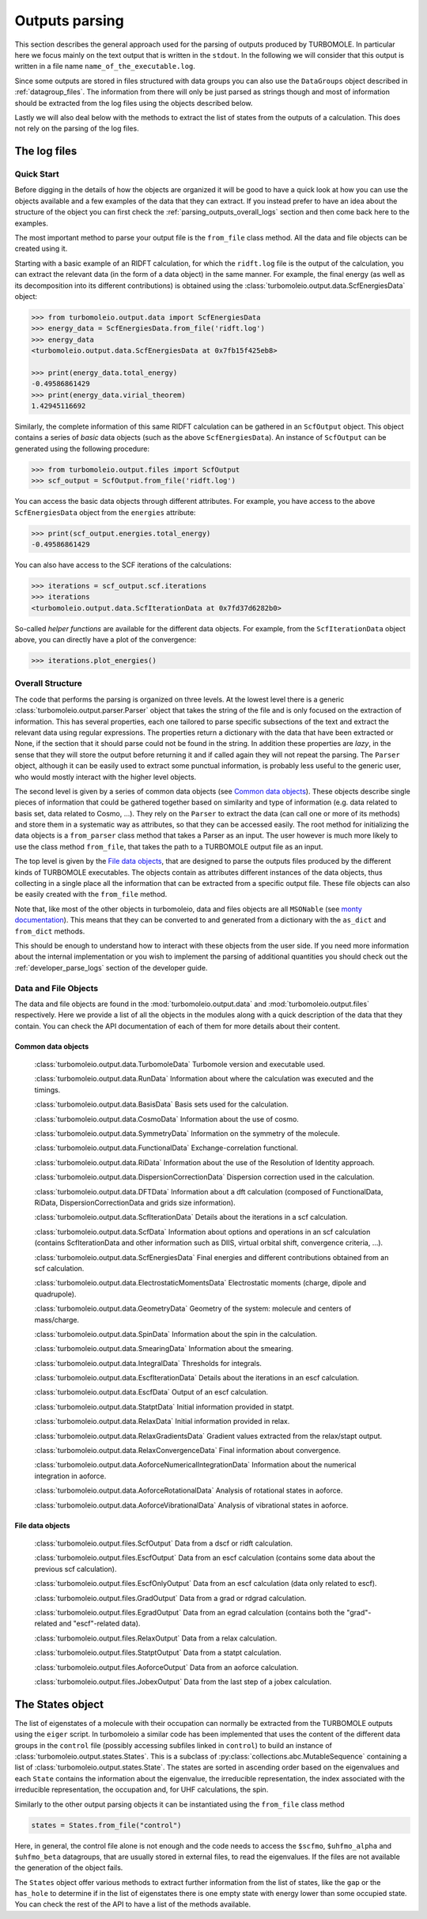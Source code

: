 .. _parsing_outputs:

===============
Outputs parsing
===============

This section describes the general approach used for the parsing of outputs produced by TURBOMOLE.
In particular here we focus mainly on the text output that is written in the ``stdout``. In the following
we will consider that this output is written in a file name ``name_of_the_executable.log``.

Since some outputs are stored in files structured with data groups you can also use the ``DataGroups``
object described in :ref:`datagroup_files`. The information from there will only be just parsed as
strings though and most of information should be extracted from the log files using the objects
described below.

Lastly we will also deal below with the methods to extract the list of states from the outputs of
a calculation. This does not rely on the parsing of the log files.

The log files
=============

Quick Start
-----------

Before digging in the details of how the objects are organized it will be good to have a quick look
at how you can use the objects available and a few examples of the data that they can extract.
If you instead prefer to have an idea about the structure of the object you can first
check the :ref:`parsing_outputs_overall_logs` section and then come back here to the examples.

The most important method to parse your output file is the ``from_file`` class method. All the data
and file objects can be created using it.

Starting with a basic example of an RIDFT calculation, for which the ``ridft.log`` file is the
output of the calculation, you can extract the relevant data (in the form of a data object) in
the same manner. For example, the final energy (as well as its decomposition into its different
contributions) is obtained using the :class:`turbomoleio.output.data.ScfEnergiesData` object:

.. code-block:: python

    >>> from turbomoleio.output.data import ScfEnergiesData
    >>> energy_data = ScfEnergiesData.from_file('ridft.log')
    >>> energy_data
    <turbomoleio.output.data.ScfEnergiesData at 0x7fb15f425eb8>

    >>> print(energy_data.total_energy)
    -0.49586861429
    >>> print(energy_data.virial_theorem)
    1.42945116692

Similarly, the complete information of this same RIDFT calculation can be gathered in an ``ScfOutput``
object. This object contains a series of *basic* data objects (such as the above ``ScfEnergiesData``).
An instance of ``ScfOutput`` can be generated using the following procedure:

.. code-block:: python

    >>> from turbomoleio.output.files import ScfOutput
    >>> scf_output = ScfOutput.from_file('ridft.log')

You can access the basic data objects through different attributes. For example, you have access
to the above ``ScfEnergiesData`` object from the ``energies`` attribute:

.. code-block:: python

    >>> print(scf_output.energies.total_energy)
    -0.49586861429

You can also have access to the SCF iterations of the calculations:

.. code-block:: python

    >>> iterations = scf_output.scf.iterations
    >>> iterations
    <turbomoleio.output.data.ScfIterationData at 0x7fd37d6282b0>

So-called *helper functions* are available for the different data objects. For example, from
the ``ScfIterationData`` object above, you can directly have a plot of the convergence:

.. code-block:: python

    >>> iterations.plot_energies()

.. figure:: _static/scf_iterations.png
    :width: 500px
    :align: center
    :alt: scf iterations

.. _parsing_outputs_overall_logs:

Overall Structure
-----------------

The code that performs the parsing is organized on three levels.
At the lowest level there is a generic :class:`turbomoleio.output.parser.Parser` object that
takes the string of the file and is only focused on the extraction of information.
This has several properties, each one tailored to parse specific subsections of the text and extract the relevant data
using regular expressions. The properties return a dictionary with the data that have
been extracted or None, if the section that it should parse could not be found in the string.
In addition these properties are *lazy*, in the sense that they will store the output before returning it
and if called again they will not repeat the parsing.
The ``Parser`` object, although it can be easily used to extract some punctual information, is probably less
useful to the generic user, who would mostly interact with the higher level objects.

The second level is given by a series of common data objects (see `Common data objects`_). These objects
describe single pieces of information that could be gathered together based on similarity and
type of information (e.g. data related to basis set, data related to Cosmo, ...).
They rely on the ``Parser`` to extract the data (can call one or more of its methods) and store them
in a systematic way as attributes, so that they can be accessed easily.
The root method for initializing the data objects is a ``from_parser`` class method that takes a Parser as an input.
The user however is much more likely to use the class method ``from_file``, that takes the path to a
TURBOMOLE output file as an input.

The top level is given by the `File data objects`_, that are designed to parse the outputs files
produced by the different kinds of TURBOMOLE executables. The objects contain as attributes different
instances of the data objects, thus collecting in a single place all the information that can be
extracted from a specific output file. These file objects can also be easily created with the
``from_file`` method.

Note that, like most of the other objects in turbomoleio, data and files objects are all ``MSONable``
(see `monty documentation <http://guide.materialsvirtuallab.org/monty/>`_). This means that they
can be converted to and generated from a dictionary with the ``as_dict`` and ``from_dict`` methods.

This should be enough to understand how to interact with these objects from the user side. If you
need more information about the internal implementation or you wish to implement the parsing
of additional quantities you should check out the :ref:`developer_parse_logs` section of the developer guide.


Data and File Objects
---------------------

The data and file objects are found in the :mod:`turbomoleio.output.data` and :mod:`turbomoleio.output.files`
respectively. Here we provide a list of all the objects in the modules along with a quick description
of the data that they contain. You can check the API documentation of each of them for more details
about their content.

Common data objects
^^^^^^^^^^^^^^^^^^^

    :class:`turbomoleio.output.data.TurbomoleData` Turbomole version and executable used.

    :class:`turbomoleio.output.data.RunData` Information about where the calculation was executed and the timings.

    :class:`turbomoleio.output.data.BasisData` Basis sets used for the calculation.

    :class:`turbomoleio.output.data.CosmoData` Information about the use of cosmo.

    :class:`turbomoleio.output.data.SymmetryData` Information on the symmetry of the molecule.

    :class:`turbomoleio.output.data.FunctionalData` Exchange-correlation functional.

    :class:`turbomoleio.output.data.RiData` Information about the use of the Resolution of Identity approach.

    :class:`turbomoleio.output.data.DispersionCorrectionData` Dispersion correction used in the calculation.

    :class:`turbomoleio.output.data.DFTData` Information about a dft calculation (composed of FunctionalData,
    RiData, DispersionCorrectionData and grids size information).

    :class:`turbomoleio.output.data.ScfIterationData` Details about the iterations in a scf calculation.

    :class:`turbomoleio.output.data.ScfData` Information about options and operations in an scf calculation
    (contains ScfIterationData and other information such as DIIS, virtual orbital shift, convergence criteria, ...).

    :class:`turbomoleio.output.data.ScfEnergiesData` Final energies and different contributions obtained
    from an scf calculation.

    :class:`turbomoleio.output.data.ElectrostaticMomentsData` Electrostatic moments (charge, dipole
    and quadrupole).

    :class:`turbomoleio.output.data.GeometryData` Geometry of the system: molecule and centers
    of mass/charge.

    :class:`turbomoleio.output.data.SpinData` Information about the spin in the calculation.

    :class:`turbomoleio.output.data.SmearingData` Information about the smearing.

    :class:`turbomoleio.output.data.IntegralData` Thresholds for integrals.

    :class:`turbomoleio.output.data.EscfIterationData` Details about the iterations in an escf calculation.

    :class:`turbomoleio.output.data.EscfData` Output of an escf calculation.

    :class:`turbomoleio.output.data.StatptData` Initial information provided in statpt.

    :class:`turbomoleio.output.data.RelaxData` Initial information provided in relax.

    :class:`turbomoleio.output.data.RelaxGradientsData` Gradient values extracted from the relax/stapt output.

    :class:`turbomoleio.output.data.RelaxConvergenceData` Final information about convergence.

    :class:`turbomoleio.output.data.AoforceNumericalIntegrationData` Information about the numerical
    integration in aoforce.

    :class:`turbomoleio.output.data.AoforceRotationalData` Analysis of rotational states in aoforce.

    :class:`turbomoleio.output.data.AoforceVibrationalData` Analysis of vibrational states in aoforce.


File data objects
^^^^^^^^^^^^^^^^^

    :class:`turbomoleio.output.files.ScfOutput` Data from a dscf or ridft calculation.

    :class:`turbomoleio.output.files.EscfOutput` Data from an escf calculation (contains some data
    about the previous scf calculation).

    :class:`turbomoleio.output.files.EscfOnlyOutput` Data from an escf calculation (data only related to escf).

    :class:`turbomoleio.output.files.GradOutput` Data from a grad or rdgrad calculation.

    :class:`turbomoleio.output.files.EgradOutput` Data from an egrad calculation (contains both the
    "grad"-related and "escf"-related data).

    :class:`turbomoleio.output.files.RelaxOutput` Data from a relax calculation.

    :class:`turbomoleio.output.files.StatptOutput` Data from a statpt calculation.

    :class:`turbomoleio.output.files.AoforceOutput` Data from an aoforce calculation.

    :class:`turbomoleio.output.files.JobexOutput` Data from the last step of a jobex calculation.


The States object
=================

The list of eigenstates of a molecule with their occupation can normally be extracted from the
TURBOMOLE outputs using the ``eiger`` script. In turbomoleio a similar code has been implemented
that uses the content of the different data groups in the ``control`` file (possibly accessing
subfiles linked in ``control``) to build an instance of :class:`turbomoleio.output.states.States`.
This is a subclass of :py:class:`collections.abc.MutableSequence` containing a list of
:class:`turbomoleio.output.states.State`. The states are sorted in ascending order based on the
eigenvalues and each ``State`` contains the information about the eigenvalue, the irreducible
representation, the index associated with the irreducible representation, the occupation and,
for UHF calculations, the spin.

Similarly to the other output parsing objects it can be instantiated using the ``from_file``
class method

.. code-block:: python

    states = States.from_file("control")

Here, in general, the control file alone is not enough and the code needs to access
the ``$scfmo``, ``$uhfmo_alpha`` and ``$uhfmo_beta`` datagroups, that are usually stored
in external files, to read the eigenvalues. If the files are not available the generation
of the object fails.

The ``States`` object offer various methods to extract further information from the list
of states, like the ``gap`` or the ``has_hole`` to determine if in the list of eigenstates
there is one empty state with energy lower than some occupied state. You can check the
rest of the API to have a list of the methods available.
